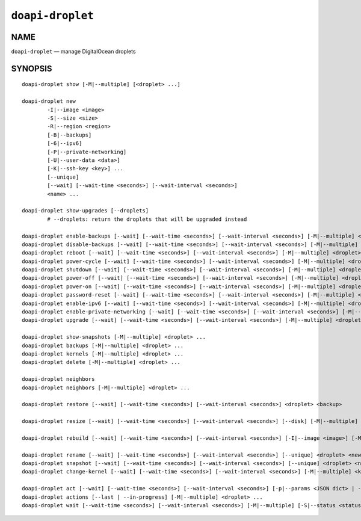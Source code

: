 .. module:: doapi

``doapi-droplet``
-----------------

NAME
^^^^

``doapi-droplet`` — manage DigitalOcean droplets

SYNOPSIS
^^^^^^^^

.. Add ``doapi-droplet [<universal options>]`` once "implicit show" is supported

::

    doapi-droplet show [-M|--multiple] [<droplet> ...]

    doapi-droplet new
            -I|--image <image>
            -S|--size <size>
            -R|--region <region>
            [-B|--backups]
            [-6|--ipv6]
            [-P|--private-networking]
            [-U|--user-data <data>]
            [-K|--ssh-key <key>] ...
            [--unique]
            [--wait] [--wait-time <seconds>] [--wait-interval <seconds>]
            <name> ...

    doapi-droplet show-upgrades [--droplets]
            # --droplets: return the droplets that will be upgraded instead

    doapi-droplet enable-backups [--wait] [--wait-time <seconds>] [--wait-interval <seconds>] [-M|--multiple] <droplet> ...
    doapi-droplet disable-backups [--wait] [--wait-time <seconds>] [--wait-interval <seconds>] [-M|--multiple] <droplet> ...
    doapi-droplet reboot [--wait] [--wait-time <seconds>] [--wait-interval <seconds>] [-M|--multiple] <droplet> ...
    doapi-droplet power-cycle [--wait] [--wait-time <seconds>] [--wait-interval <seconds>] [-M|--multiple] <droplet> ...
    doapi-droplet shutdown [--wait] [--wait-time <seconds>] [--wait-interval <seconds>] [-M|--multiple] <droplet> ...
    doapi-droplet power-off [--wait] [--wait-time <seconds>] [--wait-interval <seconds>] [-M|--multiple] <droplet> ...
    doapi-droplet power-on [--wait] [--wait-time <seconds>] [--wait-interval <seconds>] [-M|--multiple] <droplet> ...
    doapi-droplet password-reset [--wait] [--wait-time <seconds>] [--wait-interval <seconds>] [-M|--multiple] <droplet> ...
    doapi-droplet enable-ipv6 [--wait] [--wait-time <seconds>] [--wait-interval <seconds>] [-M|--multiple] <droplet> ...
    doapi-droplet enable-private-networking [--wait] [--wait-time <seconds>] [--wait-interval <seconds>] [-M|--multiple] <droplet> ...
    doapi-droplet upgrade [--wait] [--wait-time <seconds>] [--wait-interval <seconds>] [-M|--multiple] <droplet> ...

    doapi-droplet show-snapshots [-M|--multiple] <droplet> ...
    doapi-droplet backups [-M|--multiple] <droplet> ...
    doapi-droplet kernels [-M|--multiple] <droplet> ...
    doapi-droplet delete [-M|--multiple] <droplet> ...

    doapi-droplet neighbors
    doapi-droplet neighbors [-M|--multiple] <droplet> ...

    doapi-droplet restore [--wait] [--wait-time <seconds>] [--wait-interval <seconds>] <droplet> <backup>

    doapi-droplet resize [--wait] [--wait-time <seconds>] [--wait-interval <seconds>] [--disk] [-M|--multiple] <size> <droplet> ...

    doapi-droplet rebuild [--wait] [--wait-time <seconds>] [--wait-interval <seconds>] [-I|--image <image>] [-M|--multiple] <droplet> ...

    doapi-droplet rename [--wait] [--wait-time <seconds>] [--wait-interval <seconds>] [--unique] <droplet> <new name>
    doapi-droplet snapshot [--wait] [--wait-time <seconds>] [--wait-interval <seconds>] [--unique] <droplet> <name>
    doapi-droplet change-kernel [--wait] [--wait-time <seconds>] [--wait-interval <seconds>] [-M|--multiple] <kernel> <droplet> ...

    doapi-droplet act [--wait] [--wait-time <seconds>] [--wait-interval <seconds>] [-p|--params <JSON dict> | -P|--params-file <file>] [-M|--multiple] <type> <droplet> ...
    doapi-droplet actions [--last | --in-progress] [-M|--multiple] <droplet> ...
    doapi-droplet wait [--wait-time <seconds>] [--wait-interval <seconds>] [-M|--multiple] [-S|--status <status>] <droplet> ...
